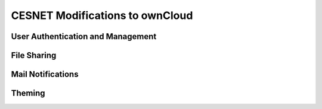 CESNET Modifications to ownCloud
==================================

User Authentication and Management
----------------------------------

File Sharing
------------

Mail Notifications
------------------

Theming
-------
